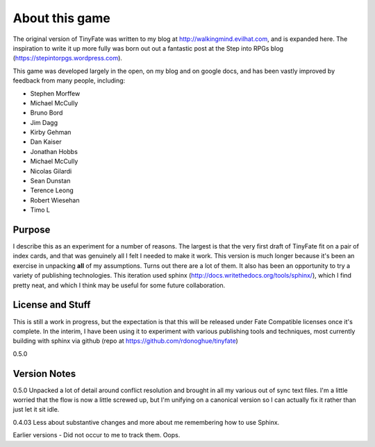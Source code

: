 About this game
***************

The original version of TinyFate was written to my blog at http://walkingmind.evilhat.com, and is expanded here. The inspiration to write it up more fully was born out out a fantastic post at the Step into RPGs blog (https://stepintorpgs.wordpress.com).

This game was developed largely in the open, on my blog  and on google docs, and has been vastly improved by feedback from  many people, including:

* Stephen Morffew
* Michael McCully
* Bruno Bord
* Jim Dagg
* Kirby Gehman
* Dan Kaiser
* Jonathan Hobbs
* Michael McCully
* Nicolas Gilardi
* Sean Dunstan
* Terence Leong
* Robert Wiesehan
* Timo L

Purpose
========
I describe this as an experiment for a number of reasons. The largest is that the very first draft of TinyFate fit on a pair of index cards, and that was genuinely all I felt I needed to make it work. This version is much longer because it's been an exercise in unpacking **all** of my assumptions. Turns out there are a lot of them.  It also has been an opportunity to try a variety of publishing technologies. This iteration used sphinx (http://docs.writethedocs.org/tools/sphinx/), which I find pretty neat, and which I think may be useful for some future collaboration.


License and Stuff
=================
This is still a work in progress, but the expectation is that this will be released under Fate Compatible licenses once it's complete. In the interim, I have been using it to experiment with various publishing tools and techniques, most currently building with sphinx via github (repo at https://github.com/rdonoghue/tinyfate)


0.5.0

Version Notes
=============
0.5.0 Unpacked a lot of detail around conflict resolution and brought in all my various out of sync text files.  I'm a little worried that the flow is now a little screwed up, but I'm unifying on a canonical version so I can actually fix it rather than just let it sit idle.

0.4.03  Less about substantive changes and more about me remembering how to use Sphinx.

Earlier versions - Did not occur to me to track them. Oops. 
